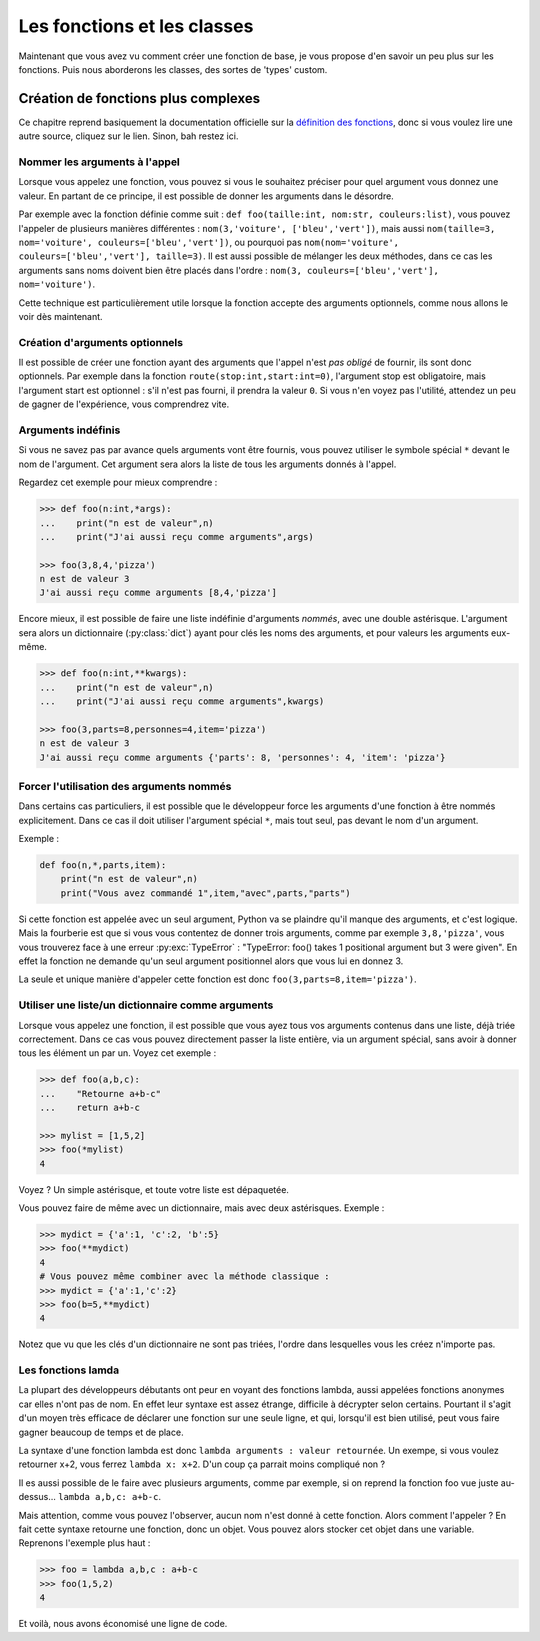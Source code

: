 ============================
Les fonctions et les classes
============================


Maintenant que vous avez vu comment créer une fonction de base, je vous propose d'en savoir un peu plus sur les fonctions. Puis nous aborderons les classes, des sortes de 'types' custom.


Création de fonctions plus complexes
====================================

Ce chapitre reprend basiquement la documentation officielle sur la `définition des fonctions <https://docs.python.org/fr/3/tutorial/controlflow.html#more-on-defining-functions>`_, donc si vous voulez lire une autre source, cliquez sur le lien. Sinon, bah restez ici.


------------------------------
Nommer les arguments à l'appel
------------------------------

Lorsque vous appelez une fonction, vous pouvez si vous le souhaitez préciser pour quel argument vous donnez une valeur. En partant de ce principe, il est possible de donner les arguments dans le désordre.

Par exemple avec la fonction définie comme suit : ``def foo(taille:int, nom:str, couleurs:list)``, vous pouvez l'appeler de plusieurs manières différentes : ``nom(3,'voiture', ['bleu','vert'])``, mais aussi ``nom(taille=3, nom='voiture', couleurs=['bleu','vert'])``, ou pourquoi pas ``nom(nom='voiture', couleurs=['bleu','vert'], taille=3)``.   
Il est aussi possible de mélanger les deux méthodes, dans ce cas les arguments sans noms doivent bien être placés dans l'ordre : ``nom(3, couleurs=['bleu','vert'], nom='voiture')``.

Cette technique est particulièrement utile lorsque la fonction accepte des arguments optionnels, comme nous allons le voir dès maintenant.


-------------------------------
Création d'arguments optionnels
-------------------------------

Il est possible de créer une fonction ayant des arguments que l'appel n'est *pas obligé* de fournir, ils sont donc optionnels. Par exemple dans la fonction ``route(stop:int,start:int=0)``, l'argument stop est obligatoire, mais l'argument start est optionnel : s'il n'est pas fourni, il prendra la valeur ``0``. Si vous n'en voyez pas l'utilité, attendez un peu de gagner de l'expérience, vous comprendrez vite.


-------------------
Arguments indéfinis
-------------------

Si vous ne savez pas par avance quels arguments vont être fournis, vous pouvez utiliser le symbole spécial ``*`` devant le nom de l'argument. Cet argument sera alors la liste de tous les arguments donnés à l'appel.

Regardez cet exemple pour mieux comprendre :

.. code-block:: py

    >>> def foo(n:int,*args):
    ...    print("n est de valeur",n)
    ...    print("J'ai aussi reçu comme arguments",args)
    
    >>> foo(3,8,4,'pizza')
    n est de valeur 3
    J'ai aussi reçu comme arguments [8,4,'pizza']

Encore mieux, il est possible de faire une liste indéfinie d'arguments *nommés*, avec une double astérisque. L'argument sera alors un dictionnaire (:py:class:`dict`) ayant pour clés les noms des arguments, et pour valeurs les arguments eux-même.

.. code-block:: py

    >>> def foo(n:int,**kwargs):
    ...    print("n est de valeur",n)
    ...    print("J'ai aussi reçu comme arguments",kwargs)
    
    >>> foo(3,parts=8,personnes=4,item='pizza')
    n est de valeur 3
    J'ai aussi reçu comme arguments {'parts': 8, 'personnes': 4, 'item': 'pizza'}


-----------------------------------------
Forcer l'utilisation des arguments nommés
-----------------------------------------

Dans certains cas particuliers, il est possible que le développeur force les arguments d'une fonction à être nommés explicitement. Dans ce cas il doit utiliser l'argument spécial ``*``, mais tout seul, pas devant le nom d'un argument.

Exemple :

.. code-block:: py

    def foo(n,*,parts,item):
        print("n est de valeur",n)
        print("Vous avez commandé 1",item,"avec",parts,"parts")

Si cette fonction est appelée avec un seul argument, Python va se plaindre qu'il manque des arguments, et c'est logique. Mais la fourberie est que si vous vous contentez de donner trois arguments, comme par exemple ``3,8,'pizza'``, vous vous trouverez face à une erreur :py:exc:`TypeError` : "TypeError: foo() takes 1 positional argument but 3 were given". En effet la fonction ne demande qu'un seul argument positionnel alors que vous lui en donnez 3.

La seule et unique manière d'appeler cette fonction est donc ``foo(3,parts=8,item='pizza')``.


--------------------------------------------------
Utiliser une liste/un dictionnaire comme arguments
--------------------------------------------------

Lorsque vous appelez une fonction, il est possible que vous ayez tous vos arguments contenus dans une liste, déjà triée correctement. Dans ce cas vous pouvez directement passer la liste entière, via un argument spécial, sans avoir à donner tous les élément un par un. Voyez cet exemple :

.. code-block:: py

    >>> def foo(a,b,c):
    ...    "Retourne a+b-c"
    ...    return a+b-c

    >>> mylist = [1,5,2]
    >>> foo(*mylist)
    4

Voyez ? Un simple astérisque, et toute votre liste est dépaquetée.

Vous pouvez faire de même avec un dictionnaire, mais avec deux astérisques. Exemple :

.. code-block:: py

    >>> mydict = {'a':1, 'c':2, 'b':5}
    >>> foo(**mydict)
    4
    # Vous pouvez même combiner avec la méthode classique :
    >>> mydict = {'a':1,'c':2}
    >>> foo(b=5,**mydict)
    4

Notez que vu que les clés d'un dictionnaire ne sont pas triées, l'ordre dans lesquelles vous les créez n'importe pas.


-------------------
Les fonctions lamda
-------------------

La plupart des développeurs débutants ont peur en voyant des fonctions lambda, aussi appelées fonctions anonymes car elles n'ont pas de nom. En effet leur syntaxe est assez étrange, difficile à décrypter selon certains. Pourtant il s'agit d'un moyen très efficace de déclarer une fonction sur une seule ligne, et qui, lorsqu'il est bien utilisé, peut vous faire gagner beaucoup de temps et de place.

La syntaxe d'une fonction lambda est donc ``lambda arguments : valeur retournée``. Un exempe, si vous voulez retourner x+2, vous ferrez ``lambda x: x+2``. D'un coup ça parrait moins compliqué non ?

Il es aussi possible de le faire avec plusieurs arguments, comme par exemple, si on reprend la fonction foo vue juste au-dessus... ``lambda a,b,c: a+b-c``.

Mais attention, comme vous pouvez l'observer, aucun nom n'est donné à cette fonction. Alors comment l'appeler ? En fait cette syntaxe retourne une fonction, donc un objet. Vous pouvez alors stocker cet objet dans une variable. Reprenons l'exemple plus haut :

.. code-block:: py

    >>> foo = lambda a,b,c : a+b-c
    >>> foo(1,5,2)
    4

Et voilà, nous avons économisé une ligne de code.
